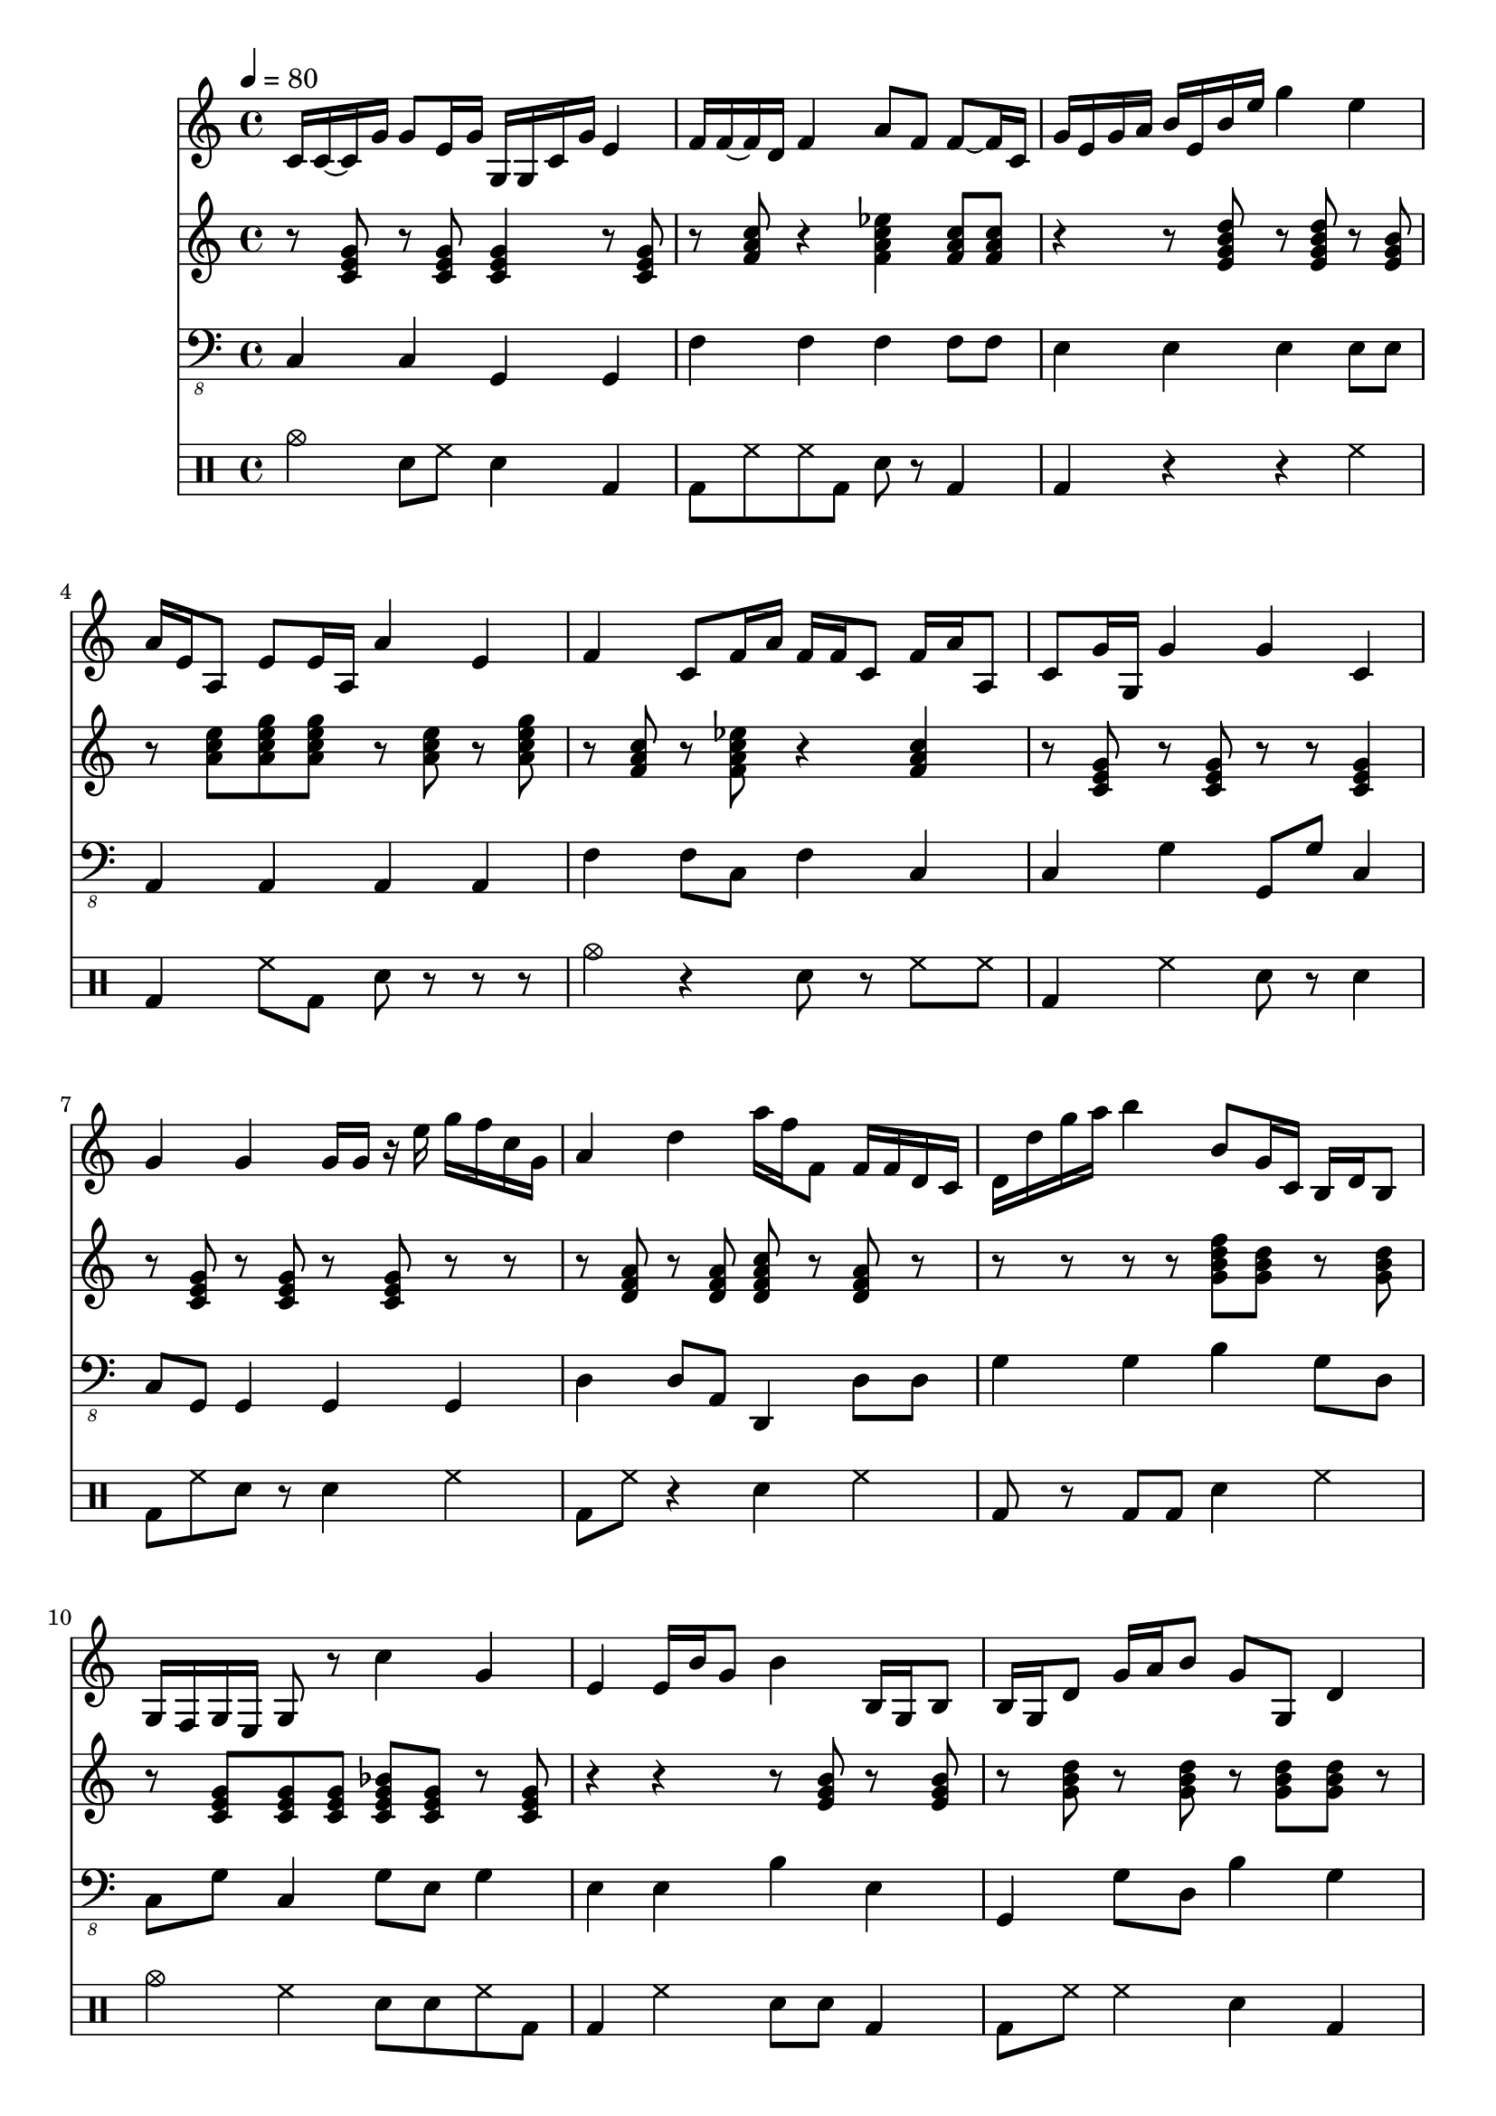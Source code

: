 \version "2.12.1"
Melody = {
  \tempo 4=80
  \clef treble
  \repeat unfold 1 {
\time 4/4
    c'16 c'16 ~ c'16 g'16 g'8 e'16 g'16 g16 g16 c'16 g'16 e'4  |
    f'16 f'16 ~ f'16 d'16 f'4 a'8 f'8 f'8 ~ f'16 c'16  |
    g'16 e'16 g'16 a'16 b'16 e'16 b'16 e''16 g''4 e''4  |
    a'16 e'16 a8 e'8 e'16 a16 a'4 e'4  |
    f'4 c'8 f'16 a'16 f'16 f'16 c'8 f'16 a'16 a8  |
    c'8 g'16 ~ g16 g'4 g'4 c'4  |
    g'4 g'4 g'16 g'16 r16 e''16 g''16 f''16 c''16 g'16  |
    a'4 d''4 a''16 f''16 f'8 f'16 f'16 d'16 c'16  |
    d'16 d''16 g''16 a''16 b''4 b'8 g'16 c'16 b16 d'16 b8  |
    g16 f16 g16 e16 g8 r8 c''4 g'4  |
    e'4 e'16 b'16 g'8 b'4 b16 g16 b8  |
    b16 g16 d'8 g'16 a'16 b'8 g'8 g8 d'4  |
    g'8 r8 g16 c'16 g16 e16 c8 a,16 g,16 g4  |
    b16 b16 g8 d16 c16 b,8 ~ b4 g16 b16 g8  |
    f16 a16 a'8 f'4 d'4 f'16 f'16 d'8  |
    f'8 f'8 f'16 a'16 f'16 c'16 f'16 a'16 c''16 d''16 f''8 f'16 f'16  |
    e'8 c'16 g'16 e'16 c'16 f'8 g'4 ~ g'4  |
    c'4 g'16 f'16 c'16 g16 c'4 g'16 d'16 g8  |
    a16 f16 a16 a'16 a'4 a'4 d'16 d'16 f'8  |
    f'4 f'4 f'8 a'16 c''16 f'4  |
    d'8 d'8 f'4 d'8 a'16 f'16 a'4  |
    f'4 f'16 ~ f'16 c'16 f'16 c'8 f'8 c'4  |
    e'4 g'4 g'4 ~ g'16 b'16 ~ b'16 b'16  |
    f'16 f'16 a'16 c''16 a'8 f'16 f'16 a'4 a16 f16 a16 c'16  |
    d'16 g'16 g'16 b'16 g'8 b'16 c''16 g'16 g'16 ~ g16 b16 b'8 b'8  |
    a'16 f'16 c'16 f'16 f'16 a'16 f'16 d'16 c'8 f'8 f'16 a'16 f'16 g'16  |
    g'4 g8 d16 b,16 d4 b,8 b8  |
    d'4 g'8 g'16 b'16 g'4 g'4  |
    f'4 d'4 a4 f4  |
    d4 b,4 g,4 g16 g16 g16 d'16  |
    g'4 ~ g'4 g'4 g4  |
    g'4 g'16 b'16 g'16 a'16 g'8 d'8 g'4  |
    g'16 g'16 c'16 a16 g4 g4 c'8 g'16 c'16  |
    a16 e'16 ~ e'8 e'4 e''4 ~ e''4  |
    a'4 e'8 e'8 c'16 a16 e'8 a'16 a16 c'16 c'16  |
    f'8 c'16 f'16 a'16 f'16 c'8 f'16 c''16 d''16 f''16 c''4  |
    e''4 g''4 c''8 g'16 g'16 c'8 f'8  |
    g'4 b'16 e'16 b8 g4 e4  |
    b16 d'16 g'8 d'4 d'8 g'16 c''16 b'4  |
    g'8 d'16 c'16 g'4 c'4 ~ c'16 f'16 r16 c16  |
    c'8 g'16 f'16 e'16 c'16 g'16 g'16 g'16 f'16 c'16 a16 c'16 c''16 f''16 f''16  |
    c''8 g''16 c''16 g''4 g'16 e'16 a16 a16 c'4  |
    g'16 e'16 c'8 c'4 c''4 g'4  |
    f'8 a'8 c''16 a'16 c''8 d''16 a'16 f'16 a'16 a'8 c''8  |
    d''4 g'16 b'16 g'16 g16 g'4 d'4  |
    d'4 ~ d'8 d'8 f'16 a'16 d''8 d''8 f''16 d''16  |
    a'4 a'8 f'8 c'4 f'8 f'8  |
    b'8 g'8 d'16 ~ d'16 d'8 b16 ~ b16 g16 b16 g16 g16 b16 g16  |
    a4 c'16 e'16 a'8 e'8 ~ e'16 c'16 a8 e'16 a'16  |
    c''4 a'4 a4 c'16 d'16 e'8  |
  }
}
Chords = \chordmode {
  \clef treble
  \repeat unfold 1 {
\time 4/4
    r8 c8 r8 c8 c4 r8 c8  |
    r8 f8 r4 f4:7 f8 f8  |
    r4 r8 e8:m7 r8 e8:m7 r8 e8:m  |
    r8 a8:m a8:m7 a8:m7 r8 a8:m r8 a8:m7  |
    r8 f8 r8 f8:7 r4 f4  |
    r8 c8 r8 c8 r8 r8 c4  |
    r8 c8 r8 c8 r8 c8 r8 r8  |
    r8 d8:m r8 d8:m d8:m7 r8 d8:m r8  |
    r8 r8 r8 r8 g8:7 g8 r8 g8  |
    r8 c8 c8 c8 c8:7 c8 r8 c8  |
    r4 r4 r8 e8:m r8 e8:m  |
    r8 g8 r8 g8 r8 g8 g8 r8  |
    r8 c8 r8 c8 ~ c8 c8:7 r8 c8  |
    r8 g8 r8 g8 r8 g8 g8 g8  |
    r4 r8 d8:m r8 d8:m r8 d8:m7  |
    r8 r8 f4 f8 f8 f8 ~ f8  |
    r8 c8 r8 c8:7 r8 c8 r8 c8  |
    r8 c8 r8 ~ r8 r8 r8 r8 c8  |
    r4 r8 d8:m7 ~ d8:m7 d8:m7 d8:m d8:m  |
    r8 d8:m r8 d8:m r8 d8:m d8:m7 r8  |
    r4 d8:m d8:m r8 d8:m7 d8:m r8  |
    r8 f8 f4:7 f8:7 f8 r8 f8  |
    r8 e8:m r8 e8:m7 r4 r8 e8:m  |
    f8 f8 r8 f8 r4 r8 ~ r8  |
    r8 r8 r8 g8 r8 g8 g8:7 g8  |
    r8 f8 f8 f8 r8 f8 r8 ~ r8  |
    r8 r8 r8 g8 r8 g8 r8 g8  |
    r8 g8 r8 r8 g8 g8:7 g8:7 g8  |
    r8 f8 r8 f8 f8:7 f8:7 r8 f8  |
    r4 r8 g8 r8 g8:7 g8:7 g8  |
    c8 c8 r8 c8 r8 c8:7 r8 r8  |
    g8 g8 r4 g8 g8 g8 ~ g8  |
    r8 c8 r8 c8 r8 c8:7 r8 r8  |
    r8 a8:m r8 a8:m a8:m7 a8:m r8 a8:m  |
    r8 a8:m a8:m a8:m a4:m r8 a8:m7  |
    r8 f8 f8 f8 f8:7 f8 r4  |
    r8 c8 r8 c8:7 r8 c8 c8:7 r8  |
    r8 e8:m r8 e8:m r8 e8:m e8:m r8  |
    r8 g8 g8:7 r8 r8 g8 r8 g8  |
    c8 c8 r8 c8 r8 ~ r8 r8 c8  |
    r8 r8 ~ r8 c8 r8 c8 c8 ~ c8  |
    c8 c8 c8:7 c8 r8 c8 c8:7 c8  |
    r4 r4 c4 r8 r8  |
    f8 f8 r8 f8 f8:7 f8 r8 f8  |
    g8 r8 r8 r8 g8:7 g8 g8:7 g8  |
    r4 d8:m7 d8:m7 r8 ~ r8 d8:m r8  |
    r8 f8 f8 ~ f8 r4 f8 f8  |
    g8 ~ g8 r8 g8 r8 g8 r8 g8  |
    a8:m a8:m a8:m7 a8:m r8 a8:m r8 a8:m  |
    r8 a8:m a8:m a8:m r8 a8:m r8 a8:m  |
  }
}
Bass = {
  \clef "bass_8"
  \repeat unfold 1 {
\time 4/4
    c,4 c,4 g,,4 g,,4  |
    f,4 f,4 f,4 f,8 f,8  |
    e,4 e,4 e,4 e,8 e,8  |
    a,,4 a,,4 a,,4 a,,4  |
    f,4 f,8 c,8 f,4 c,4  |
    c,4 g,4 g,,8 g,8 c,4  |
    c,8 g,,8 g,,4 g,,4 g,,4  |
    d,4 d,8 a,,8 d,,4 d,8 d,8  |
    g,4 g,4 b,4 g,8 d,8  |
    c,8 g,8 c,4 g,8 e,8 g,4  |
    e,4 e,4 b,4 e,4  |
    g,,4 g,8 d,8 b,4 g,4  |
    c,4 c4 g,8 g,8 g,8 c,8  |
    g,8 g,8 b,4 g,4 g,4  |
    d,4 d,8 d,8 d,8 d,8 d,8 a,8  |
    f,4 f,8 f,8 c,4 c,8 c,8  |
    c,4 c,4 g,8 g,,8 g,,4  |
    c,8 g,8 c,8 g,8 c,4 g,8 c,8  |
    d,4 d,4 d,4 a,8 d,8  |
    d,8 d,8 d,4 d,8 a,8 d,8 d,8  |
    d,4 d,4 d,8 d,8 d,4  |
    f,4 f,4 c,4 f,4  |
    e,8 e,8 e,4 e,4 e,4  |
    f,4 f,4 f,4 c8 c,8  |
    b,4 g,4 g,4 g,8 g,8  |
    f,4 f,4 f,8 c8 f4  |
    g,8 d,8 b,,4 g,4 g,4  |
    g,8 g,8 g,4 g,4 g,8 d,8  |
    f,4 f,4 f,4 f,8 c,8  |
    g,8 d,8 g,8 ~ g,8 b,4 g,8 d,8  |
    c,4 g,4 c8 g,8 g,4  |
    g,4 g,8 ~ g,8 g,,4 b,,4  |
    c,4 g,4 g,4 c,4  |
    a,4 a,4 a,4 e,4  |
    a,4 a,4 a,,8 a,,8 a,,8 ~ a,,8  |
    f,,4 f,,8 f,,8 c,,4 f,,4  |
    c,4 c,4 c,8 g,,8 g,,4  |
    e,4 b,4 b,,4 b,,4  |
    g,,4 g,,4 g,,4 d,4  |
    c8 g,8 g,8 e,8 c,8 c,8 g,8 g,8  |
    c4 c,4 g,8 c8 c4  |
    c,8 c,8 g,8 g,8 g,4 g,,8 c,8  |
    c,8 g,8 g,4 c,8 g,8 g,4  |
    f,8 f,8 f,4 f,4 f,4  |
    b,8 g,8 g,4 g,4 d,8 g,8  |
    d,4 a,8 d,8 d,4 d,4  |
    f,4 f,4 f,4 f,4  |
    b,4 g,4 g,8 b,8 d,4  |
    a,4 a,,4 e,4 a,4  |
    a,4 a,,4 e,4 a,8 a,8  |
  }
}
Drums = \drummode {
  \repeat unfold 1 {
\time 4/4
    cymc4 sn8 hh8 sn4 bd4  |
    bd8 hh8 hh8 bd8 sn8 r8 bd4  |
    bd4 r4 r4 hh4  |
    bd4 hh8 bd8 sn8 r8 r8 r8  |
    cymc4 r4 sn8 r8 hh8 hh8  |
    bd4 hh4 sn8 r8 sn4  |
    bd8 hh8 sn8 r8 sn4 hh4  |
    bd8 hh8 r4 sn4 hh4  |
    bd8 r8 bd8 bd8 sn4 hh4  |
    cymc4 hh4 sn8 sn8 hh8 bd8  |
    bd4 hh4 sn8 sn8 bd4  |
    bd8 hh8 hh4 sn4 bd4  |
    bd8 hh8 hh8 r8 sn4 sn8 hh8  |
    bd4 hh4 r8 hh8 hh8 bd8  |
    bd4 r8 bd8 sn4 bd4  |
    bd8 hh8 sn4 sn4 hh8 hh8  |
    bd8 r8 hh4 sn4 hh8 r8  |
    bd4 hh8 bd8 sn4 hh4  |
    bd8 r8 hh8 r8 sn4 hh4  |
    bd8 r8 r8 bd8 sn8 r8 hh4  |
    bd4 hh8 r8 sn4 sn8 sn8  |
    bd4 bd8 bd8 sn8 r8 bd4  |
    bd4 hh8 bd8 sn8 sn8 hh8 hh8  |
    bd4 hh8 bd8 r8 sn8 hh4  |
    bd4 hh8 r8 sn4 hh4  |
    bd4 bd8 hh8 sn8 hh8 hh4  |
    bd8 hh8 sn4 sn8 sn8 r4  |
    bd4 hh8 hh8 sn4 hh4  |
    bd4 hh8 hh8 sn8 hh8 bd4  |
    bd4 hh4 sn4 bd8 sn8  |
    bd4 hh4 sn4 bd8 bd8  |
    bd8 r8 r8 bd8 sn8 r8 hh8 sn8  |
    bd4 hh8 r8 sn8 r8 hh4  |
    bd4 hh8 r8 sn8 hh8 bd8 hh8  |
    bd8 r8 hh8 bd8 sn4 sn8 hh8  |
    bd8 hh8 bd8 bd8 sn8 r8 hh8 sn8  |
    bd4 sn8 bd8 sn8 r8 hh8 hh8  |
    bd8 hh8 hh4 sn4 hh4  |
    bd4 r4 sn8 hh8 bd8 bd8  |
    bd4 bd4 sn8 r8 bd8 r8  |
    bd8 r8 hh4 sn8 hh8 bd8 bd8  |
    bd4 hh8 bd8 sn8 sn8 r8 bd8  |
    bd4 hh4 sn8 r8 r8 bd8  |
    bd4 hh8 r8 sn8 hh8 hh4  |
    bd8 r8 bd4 sn4 sn8 r8  |
    bd4 hh4 sn4 r8 bd8  |
    bd4 hh4 sn4 hh8 hh8  |
    bd4 hh8 r8 sn4 hh8 r8  |
    cymc8 r8 r8 bd8 sn4 bd8 hh8  |
    bd8 hh8 sn4 sn4 sn8 hh8  |
  }
}
\score{
  <<
    \new Staff \with {midiInstrument = #"soprano sax"} \Melody
    \new Staff \with {midiInstrument = #"acoustic guitar (steel)"} \Chords
    \new Staff \with {midiInstrument = #"baritone sax"} \Bass
    \new DrumStaff \Drums
  >>
  \midi {}
  \layout {}
}
